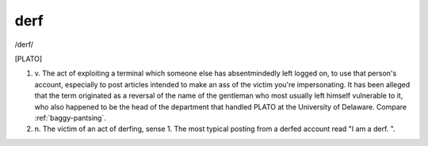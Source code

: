 .. _derf:

============================================================
derf
============================================================

/derf/

[PLATO]

1. v\.
   The act of exploiting a terminal which someone else has absentmindedly left logged on, to use that person's account, especially to post articles intended to make an ass of the victim you're impersonating.
   It has been alleged that the term originated as a reversal of the name of the gentleman who most usually left himself vulnerable to it, who also happened to be the head of the department that handled PLATO at the University of Delaware.
   Compare :ref:`baggy-pantsing`\.

2. n\.
   The victim of an act of derfing, sense 1.
   The most typical posting from a derfed account read "I am a derf.
   ".

